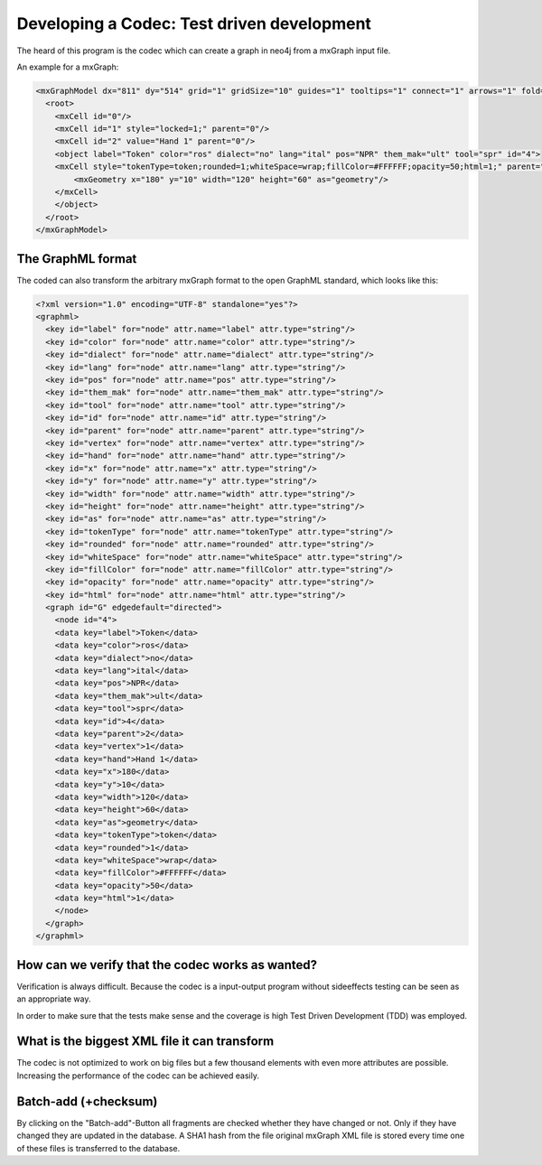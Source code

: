 Developing a Codec: Test driven development
-------------------------------------------

The heard of this program is the codec which can create a graph in neo4j from a mxGraph input file.

An example for a mxGraph:

.. code-block:: none

    <mxGraphModel dx="811" dy="514" grid="1" gridSize="10" guides="1" tooltips="1" connect="1" arrows="1" fold="1" page="1" pageScale="1" pageWidth="806" pageHeight="566" background="#ffffff">
      <root>
        <mxCell id="0"/>
        <mxCell id="1" style="locked=1;" parent="0"/>
        <mxCell id="2" value="Hand 1" parent="0"/>
        <object label="Token" color="ros" dialect="no" lang="ital" pos="NPR" them_mak="ult" tool="spr" id="4">
        <mxCell style="tokenType=token;rounded=1;whiteSpace=wrap;fillColor=#FFFFFF;opacity=50;html=1;" parent="2" vertex="1">
            <mxGeometry x="180" y="10" width="120" height="60" as="geometry"/>
        </mxCell>
        </object>
      </root>
    </mxGraphModel>

The GraphML format
..................

The coded can also transform the arbitrary mxGraph format to the open GraphML standard,
which looks like this:

.. code-block:: none

    <?xml version="1.0" encoding="UTF-8" standalone="yes"?>
    <graphml>
      <key id="label" for="node" attr.name="label" attr.type="string"/>
      <key id="color" for="node" attr.name="color" attr.type="string"/>
      <key id="dialect" for="node" attr.name="dialect" attr.type="string"/>
      <key id="lang" for="node" attr.name="lang" attr.type="string"/>
      <key id="pos" for="node" attr.name="pos" attr.type="string"/>
      <key id="them_mak" for="node" attr.name="them_mak" attr.type="string"/>
      <key id="tool" for="node" attr.name="tool" attr.type="string"/>
      <key id="id" for="node" attr.name="id" attr.type="string"/>
      <key id="parent" for="node" attr.name="parent" attr.type="string"/>
      <key id="vertex" for="node" attr.name="vertex" attr.type="string"/>
      <key id="hand" for="node" attr.name="hand" attr.type="string"/>
      <key id="x" for="node" attr.name="x" attr.type="string"/>
      <key id="y" for="node" attr.name="y" attr.type="string"/>
      <key id="width" for="node" attr.name="width" attr.type="string"/>
      <key id="height" for="node" attr.name="height" attr.type="string"/>
      <key id="as" for="node" attr.name="as" attr.type="string"/>
      <key id="tokenType" for="node" attr.name="tokenType" attr.type="string"/>
      <key id="rounded" for="node" attr.name="rounded" attr.type="string"/>
      <key id="whiteSpace" for="node" attr.name="whiteSpace" attr.type="string"/>
      <key id="fillColor" for="node" attr.name="fillColor" attr.type="string"/>
      <key id="opacity" for="node" attr.name="opacity" attr.type="string"/>
      <key id="html" for="node" attr.name="html" attr.type="string"/>
      <graph id="G" edgedefault="directed">
        <node id="4">
        <data key="label">Token</data>
        <data key="color">ros</data>
        <data key="dialect">no</data>
        <data key="lang">ital</data>
        <data key="pos">NPR</data>
        <data key="them_mak">ult</data>
        <data key="tool">spr</data>
        <data key="id">4</data>
        <data key="parent">2</data>
        <data key="vertex">1</data>
        <data key="hand">Hand 1</data>
        <data key="x">180</data>
        <data key="y">10</data>
        <data key="width">120</data>
        <data key="height">60</data>
        <data key="as">geometry</data>
        <data key="tokenType">token</data>
        <data key="rounded">1</data>
        <data key="whiteSpace">wrap</data>
        <data key="fillColor">#FFFFFF</data>
        <data key="opacity">50</data>
        <data key="html">1</data>
        </node>
      </graph>
    </graphml>

How can we verify that the codec works as wanted?
.................................................

Verification is always difficult. Because the codec is a input-output program without sideeffects
testing can be seen as an appropriate way.

In order to make sure that the tests make sense and the coverage is high Test Driven Development (TDD)
was employed.

What is the biggest XML file it can transform
.............................................

The codec is not optimized to work on big files but a few thousand elements with even more attributes are
possible. Increasing the performance of the codec can be achieved easily.

Batch-add (+checksum)
.....................

By clicking on the "Batch-add"-Button all fragments are checked whether they have changed or not.
Only if they have changed they are updated in the database.
A SHA1 hash from the file original mxGraph XML file is stored every time one of these files is
transferred to the database.

